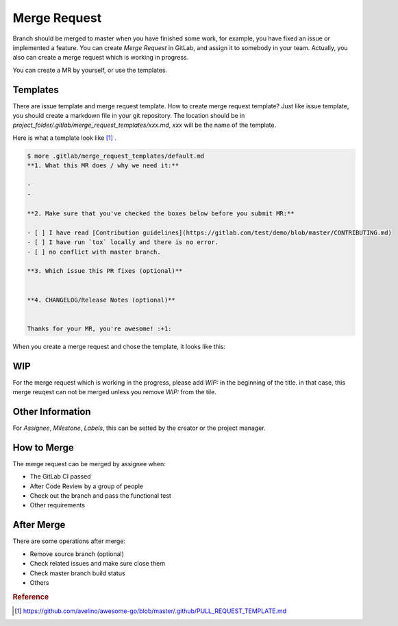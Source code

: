 Merge Request
=============

Branch should be merged to master when you have finished some work, for example, you have fixed an issue or implemented a feature. You can create `Merge Request` in GitLab, and
assign it to somebody in your team. Actually, you also can create a merge request which is working in progress.

You can create a MR by yourself, or use the templates.

Templates
----------

There are issue template and merge request template. How to create merge request template? Just like issue template, you should create a markdown file in your git repository.
The location should be in `project_folder/.gitlab/merge_request_templates/xxx.md`, `xxx` will be the name of the template.

Here is what a template look like [#f1]_ .

.. code-block:: bash

  $ more .gitlab/merge_request_templates/default.md
  **1. What this MR does / why we need it:**

  -
  -

  **2. Make sure that you've checked the boxes below before you submit MR:**

  - [ ] I have read [Contribution guidelines](https://gitlab.com/test/demo/blob/master/CONTRIBUTING.md)
  - [ ] I have run `tox` locally and there is no error.
  - [ ] no conflict with master branch.

  **3. Which issue this PR fixes (optional)**


  **4. CHANGELOG/Release Notes (optional)**


  Thanks for your MR, you're awesome! :+1:


When you create a merge request and chose the template, it looks like this:

.. figure:: _static/merge_request.png


WIP
---

For the merge request which is working in the progress, please add `WIP:` in the beginning of the title. in that case, this merge reuqest can not be merged unless you remove `WIP:` from the tile.

.. figure:: _static/wip.png


Other Information
-----------------

For `Assignee`, `Milestone`, `Labels`, this can be setted by the creator or the project manager.


How to Merge
------------

The merge request can be merged by assignee when:

- The GitLab CI passed
- After Code Review by a group of people
- Check out the branch and pass the functional test
- Other requirements


After Merge
-----------

There are some operations after merge:

- Remove source branch (optional)
- Check related issues and make sure close them
- Check master branch build status
- Others


.. rubric:: Reference

.. [#f1] https://github.com/avelino/awesome-go/blob/master/.github/PULL_REQUEST_TEMPLATE.md
